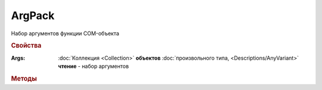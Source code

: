 ArgPack
=======

Набор аргументов функции COM-объекта

.. versionadded:: 5.29.9


.. rubric:: Свойства

:Args:
    :doc:`Коллекция <Collection>` **объектов** :doc:`произвольного типа, <Descriptions/AnyVariant>` **чтение** - набор аргументов


.. rubric:: Методы

.. tabs::

    .. tab:: Все актуальные

        * :meth:`Add() <ArgPack.Add>`

        * :meth:`Set() <ArgPack.Set>`

.. method:: ArgPack.Add(Object)

    :Object: :doc:`Descriptions/AnyVariant` - аргумент функции

    Добавляет новый аргумент в коллекцию аргументов


.. method:: ArgPack.Set(Object)

    :Object: :doc:`Descriptions/AnyVariant` - аргумент функции

    Добавляет новый аргумент в коллекцию аргументов и возвращает обновлённый объект :doc:`ArgPack`